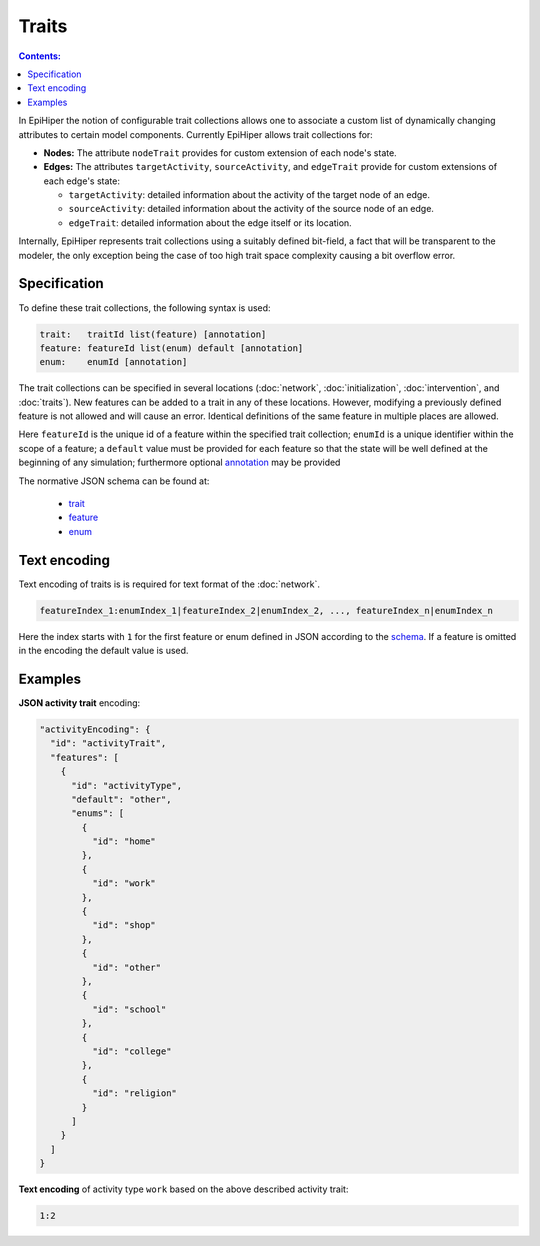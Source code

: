 Traits
======

.. contents:: Contents:
  :depth: 1
  :local: 

In EpiHiper the notion of configurable trait collections allows one to associate a custom list of dynamically changing attributes to certain model components. Currently EpiHiper allows trait collections for: 

* **Nodes:** The attribute ``nodeTrait`` provides for custom extension of each node's state.

* **Edges:** The attributes ``targetActivity``, ``sourceActivity``, and ``edgeTrait`` provide for custom extensions of each edge's state:

  * ``targetActivity``: detailed information about the activity of the target node of an edge.

  * ``sourceActivity``: detailed information about the activity of the source node of an edge.

  * ``edgeTrait``: detailed information about the edge itself or its location.

Internally, EpiHiper represents trait collections using a suitably defined bit-field, a fact that will be transparent to the modeler, the only exception being the case of too high trait space complexity causing a bit overflow error. 

Specification
-------------

To define these trait collections, the following syntax is used:

.. code-block:: bash

  trait:   traitId list(feature) [annotation]
  feature: featureId list(enum) default [annotation]
  enum:    enumId [annotation]

The trait collections can be specified in several locations (:doc:`network`, :doc:`initialization`, :doc:`intervention`, and :doc:`traits`). New features can be added to a trait in any of these locations. However, modifying a previously defined feature is not allowed and will cause an error. Identical definitions of the same feature in multiple places are allowed.

Here ``featureId`` is the unique id of a feature within the specified trait collection; ``enumId`` is a unique identifier within the scope of a feature; a ``default`` value must be provided for each feature so that the state will be well defined at the beginning of any simulation; furthermore optional `annotation <https://github.com/NSSAC/EpiHiper-Schema/blob/master/schema/typeRegistry.json#L96>`_ may be provided

The normative JSON schema can be found at:

  * `trait <https://github.com/NSSAC/EpiHiper-Schema/blob/master/schema/typeRegistry.json#L2141>`_
  * `feature <https://github.com/NSSAC/EpiHiper-Schema/blob/master/schema/typeRegistry.json#L2102>`_
  * `enum <https://github.com/NSSAC/EpiHiper-Schema/blob/master/schema/typeRegistry.json#L2068>`_

.. _traits-text-encoding:

Text encoding
-------------

Text encoding of traits is is required for text format of the :doc:`network`.

.. code-block:: bash

  featureIndex_1:enumIndex_1|featureIndex_2|enumIndex_2, ..., featureIndex_n|enumIndex_n

Here the index starts with ``1`` for the first feature or enum defined in JSON according to the `schema <https://github.com/NSSAC/EpiHiper-Schema/blob/master/schema/typeRegistry.json#L2141>`_. If a feature is omitted in the encoding the default value is used.


.. _traits-examples:

Examples
--------


**JSON activity trait** encoding:

.. code-block:: JSON

    "activityEncoding": {
      "id": "activityTrait",
      "features": [
        {
          "id": "activityType",
          "default": "other",
          "enums": [
            {
              "id": "home"
            },
            {
              "id": "work"
            },
            {
              "id": "shop"
            },
            {
              "id": "other"
            },
            {
              "id": "school"
            },
            {
              "id": "college"
            },
            {
              "id": "religion"
            }
          ]
        }
      ]
    }


**Text encoding** of activity type ``work`` based on the above described activity trait:

.. code-block:: bash

  1:2
